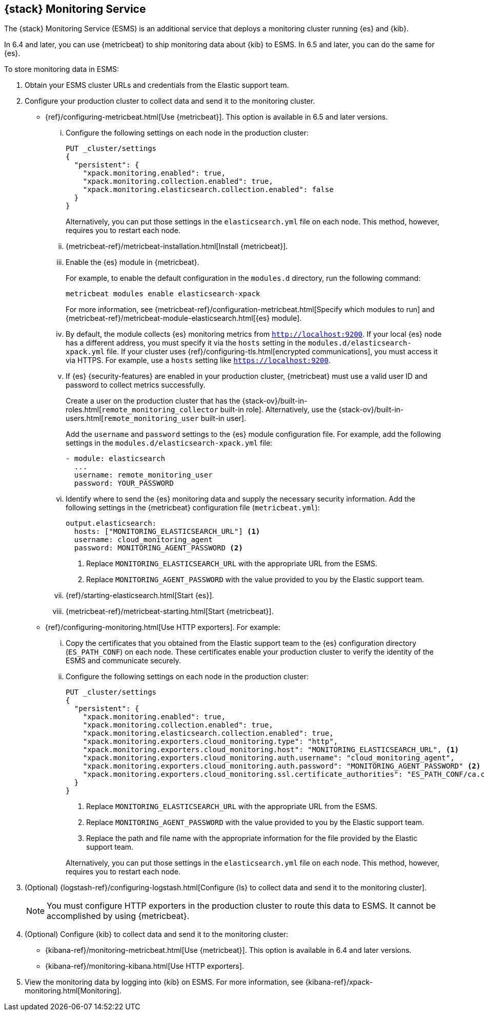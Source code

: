 [role="xpack"]
[[esms]]
== {stack} Monitoring Service

The {stack} Monitoring Service (ESMS) is an additional service that deploys
a monitoring cluster running {es} and {kib}. 

In 6.4 and later, you can use {metricbeat} to ship monitoring data about 
{kib} to ESMS. In 6.5 and later, you can do the same for {es}.

To store monitoring data in ESMS:

. Obtain your ESMS cluster URLs and credentials from the Elastic support team.

. Configure your production cluster to collect data and send it to the 
monitoring cluster.
** {ref}/configuring-metricbeat.html[Use {metricbeat}]. This option 
is available in 6.5 and later versions.
... Configure the following settings on each node in the production cluster:
+
--
[source,js]
----------------------------------
PUT _cluster/settings
{
  "persistent": {
    "xpack.monitoring.enabled": true,
    "xpack.monitoring.collection.enabled": true,
    "xpack.monitoring.elasticsearch.collection.enabled": false
  }
}
----------------------------------
// CONSOLE

Alternatively, you can put those settings in the `elasticsearch.yml` file on
each node. This method, however, requires you to restart each node.
--
... {metricbeat-ref}/metricbeat-installation.html[Install {metricbeat}].
... Enable the {es} module in {metricbeat}.
+
--
For example, to enable the default configuration in the `modules.d` directory, 
run the following command:

["source","sh",subs="attributes,callouts"]
----------------------------------------------------------------------
metricbeat modules enable elasticsearch-xpack
----------------------------------------------------------------------

For more information, see 
{metricbeat-ref}/configuration-metricbeat.html[Specify which modules to run] and 
{metricbeat-ref}/metricbeat-module-elasticsearch.html[{es} module]. 
--
... By default, the module collects {es} monitoring metrics from `http://localhost:9200`.
If your local {es} node has a different address, you must specify it via the
`hosts` setting in the `modules.d/elasticsearch-xpack.yml` file. If your cluster
uses {ref}/configuring-tls.html[encrypted communications], you must access it
via HTTPS. For example, use a `hosts` setting like `https://localhost:9200`.
... If {es} {security-features} are enabled in your production cluster,
{metricbeat} must use a valid user ID and password to collect metrics
successfully. 
+
--
Create a user on the production cluster that has the
{stack-ov}/built-in-roles.html[`remote_monitoring_collector` built-in role]. 
Alternatively, use the
{stack-ov}/built-in-users.html[`remote_monitoring_user` built-in user].

Add the `username` and `password` settings to the {es} module configuration
file. For example, add the following settings in the `modules.d/elasticsearch-xpack.yml` file:

[source,yaml]
----------------------------------
- module: elasticsearch
  ...
  username: remote_monitoring_user
  password: YOUR_PASSWORD
----------------------------------
--
... Identify where to send the {es} monitoring data and supply the necessary
security information. Add the following settings in the {metricbeat}
configuration file (`metricbeat.yml`):
+
--
[source,yaml]
----------------------------------
output.elasticsearch:
  hosts: ["MONITORING_ELASTICSEARCH_URL"] <1>
  username: cloud_monitoring_agent
  password: MONITORING_AGENT_PASSWORD <2>
----------------------------------
<1> Replace `MONITORING_ELASTICSEARCH_URL` with the appropriate URL from the ESMS.
<2> Replace `MONITORING_AGENT_PASSWORD` with the value provided to you by the
Elastic support team.
--
... {ref}/starting-elasticsearch.html[Start {es}].
... {metricbeat-ref}/metricbeat-starting.html[Start {metricbeat}].
** {ref}/configuring-monitoring.html[Use HTTP exporters]. For example:
... Copy the certificates that you obtained from the Elastic support team to the
{es} configuration directory (`ES_PATH_CONF`) on each node. These certificates
enable your production cluster to verify the identity of the ESMS and communicate securely.
... Configure the following settings on each node in the production cluster:
+
--
[source,js]
----------------------------------
PUT _cluster/settings
{
  "persistent": {
    "xpack.monitoring.enabled": true,
    "xpack.monitoring.collection.enabled": true,
    "xpack.monitoring.elasticsearch.collection.enabled": true,
    "xpack.monitoring.exporters.cloud_monitoring.type": "http",
    "xpack.monitoring.exporters.cloud_monitoring.host": "MONITORING_ELASTICSEARCH_URL", <1>
    "xpack.monitoring.exporters.cloud_monitoring.auth.username": "cloud_monitoring_agent",
    "xpack.monitoring.exporters.cloud_monitoring.auth.password": "MONITORING_AGENT_PASSWORD" <2>
    "xpack.monitoring.exporters.cloud_monitoring.ssl.certificate_authorities": "ES_PATH_CONF/ca.crt" <3>
  }
}
----------------------------------
// CONSOLE
<1> Replace `MONITORING_ELASTICSEARCH_URL` with the appropriate URL from the ESMS.
<2> Replace `MONITORING_AGENT_PASSWORD` with the value provided to you by the Elastic support team.
<3> Replace the path and file name with the appropriate information for the file
provided by the Elastic support team.

Alternatively, you can put those settings in the `elasticsearch.yml` file on
each node. This method, however, requires you to restart each node.
--
. (Optional)
{logstash-ref}/configuring-logstash.html[Configure {ls} to collect data and send it to the monitoring cluster]. 
+
--
NOTE: You must configure HTTP exporters in the production cluster to route this 
data to ESMS. It cannot be accomplished by using {metricbeat}. 

--

. (Optional) Configure {kib} to collect data and send it to the monitoring cluster:
** {kibana-ref}/monitoring-metricbeat.html[Use {metricbeat}]. This 
option is available in 6.4 and later versions. 
** {kibana-ref}/monitoring-kibana.html[Use HTTP exporters].

. View the monitoring data by logging into {kib} on ESMS. For more information,
see {kibana-ref}/xpack-monitoring.html[Monitoring]. 
